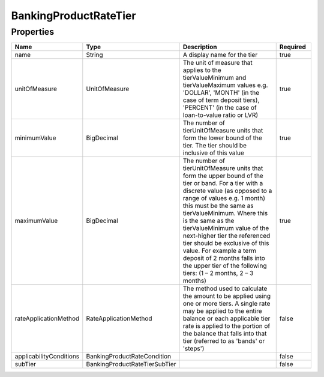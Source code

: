 BankingProductRateTier
========================



Properties
------------

.. list-table::
    :widths: 10 5 50 10
    :header-rows: 1

    * - Name
      - Type
      - Description
      - Required
    * - name
      - String
      - A display name for the tier
      - true
    * - unitOfMeasure
      - UnitOfMeasure
      - The unit of measure that applies to the tierValueMinimum and tierValueMaximum values e.g. 'DOLLAR', 'MONTH' (in the case of term deposit tiers), 'PERCENT' (in the case of loan-to-value ratio or LVR)
      - true
    * - minimumValue
      - BigDecimal
      - The number of tierUnitOfMeasure units that form the lower bound of the tier. The tier should be inclusive of this value
      - true
    * - maximumValue
      - BigDecimal
      - The number of tierUnitOfMeasure units that form the upper bound of the tier or band. For a tier with a discrete value (as opposed to a range of values e.g. 1 month) this must be the same as tierValueMinimum. Where this is the same as the tierValueMinimum value of the next-higher tier the referenced tier should be exclusive of this value. For example a term deposit of 2 months falls into the upper tier of the following tiers: (1 – 2 months, 2 – 3 months)
      - true
    * - rateApplicationMethod
      - RateApplicationMethod
      - The method used to calculate the amount to be applied using one or more tiers. A single rate may be applied to the entire balance or each applicable tier rate is applied to the portion of the balance that falls into that tier (referred to as 'bands' or 'steps')
      - false
    * - applicabilityConditions
      - BankingProductRateCondition
      - 
      - false
    * - subTier
      - BankingProductRateTierSubTier
      - 
      - false

